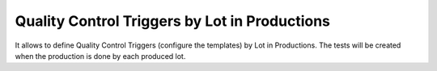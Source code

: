 Quality Control Triggers by Lot in Productions
==============================================

It allows to define Quality Control Triggers (configure the templates) by Lot
in Productions. The tests will be created when the production is done by each
produced lot.
